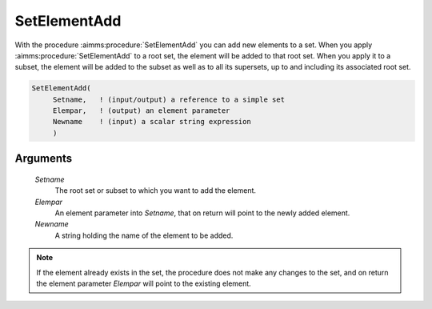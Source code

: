 .. aimms:procedure:: SetElementAdd(Setname, Elempar, Newname)

.. _SetElementAdd:

SetElementAdd
=============

With the procedure :aimms:procedure:`SetElementAdd` you can add new elements to a set.
When you apply :aimms:procedure:`SetElementAdd` to a root set, the element will be
added to that root set. When you apply it to a subset, the element will
be added to the subset as well as to all its supersets, up to and
including its associated root set.

.. code-block:: aimms

    SetElementAdd(
         Setname,   ! (input/output) a reference to a simple set
         Elempar,   ! (output) an element parameter
         Newname    ! (input) a scalar string expression
         )

Arguments
---------

    *Setname*
        The root set or subset to which you want to add the element.

    *Elempar*
        An element parameter into *Setname*, that on return will point to the
        newly added element.

    *Newname*
        A string holding the name of the element to be added.

.. note::

    If the element already exists in the set, the procedure does not make
    any changes to the set, and on return the element parameter *Elempar*
    will point to the existing element.

.. seealso::

    -  The function :aimms:func:`ElementCast` and the procedures :aimms:procedure:`SetElementRename` and :aimms:func:`StringToElement`.

    -  The lexical conventions for set elements in Section 2.3 of the
       `Language Reference <https://documentation.aimms.com/_downloads/AIMMS_ref.pdf>`__.
